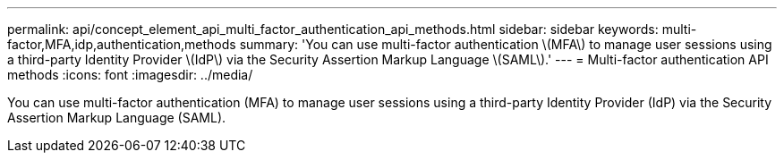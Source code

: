 ---
permalink: api/concept_element_api_multi_factor_authentication_api_methods.html
sidebar: sidebar
keywords: multi-factor,MFA,idp,authentication,methods
summary: 'You can use multi-factor authentication \(MFA\) to manage user sessions using a third-party Identity Provider \(IdP\) via the Security Assertion Markup Language \(SAML\).'
---
= Multi-factor authentication API methods
:icons: font
:imagesdir: ../media/

[.lead]
You can use multi-factor authentication (MFA) to manage user sessions using a third-party Identity Provider (IdP) via the Security Assertion Markup Language (SAML).
